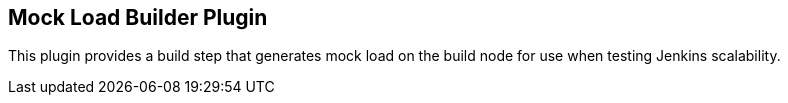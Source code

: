 [[MockLoadBuilderPlugin-MockLoadBuilderPlugin]]
== Mock Load Builder Plugin

This plugin provides a build step that generates mock load on the build
node for use when testing Jenkins scalability.
